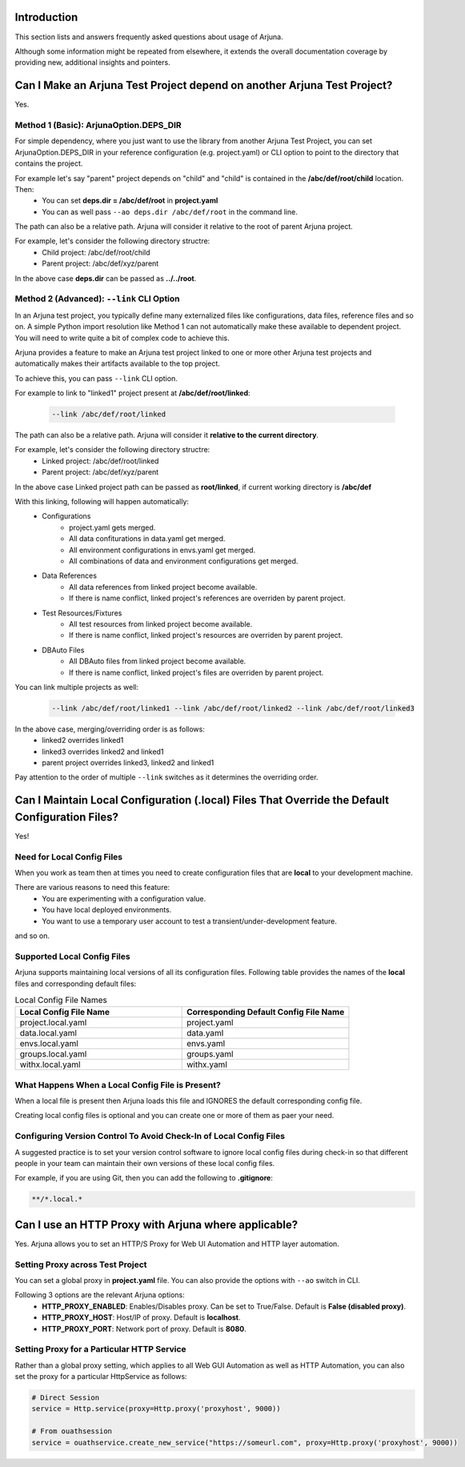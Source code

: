 .. _faq:


Introduction
------------

This section lists and answers frequently asked questions about usage of Arjuna. 

Although some information might be repeated from elsewhere, it extends the overall documentation coverage by providing new, additional insights and pointers.

.. _link_project:

Can I Make an Arjuna Test Project depend on another Arjuna Test Project?
------------------------------------------------------------------------

Yes.

Method 1 (Basic): ArjunaOption.DEPS_DIR
=======================================

For simple dependency, where you just want to use the library from another Arjuna Test Project, you can set ArjunaOption.DEPS_DIR in your reference configuration (e.g. project.yaml) or CLI option to point to the directory that contains the project.

For example let's say "parent" project depends on "child" and "child" is contained in the **/abc/def/root/child** location. Then:
    * You can set **deps.dir = /abc/def/root** in **project.yaml**
    * You can as well pass ``--ao deps.dir /abc/def/root`` in the command line.

The path can also be a relative path. Arjuna will consider it relative to the root of parent Arjuna project.

For example, let's consider the following directory structre:
    * Child project: /abc/def/root/child
    * Parent project: /abc/def/xyz/parent

In the above case **deps.dir** can be passed as **../../root**.


Method 2 (Advanced): ``--link`` CLI Option
==========================================

In an Arjuna test project, you typically define many externalized files like configurations, data files, reference files and so on. A simple Python import resolution like Method 1 can not automatically make these available to dependent project. You will need to write quite a bit of complex code to achieve this.

Arjuna provides a feature to make an Arjuna test project linked to one or more other Arjuna test projects and automatically makes their artifacts available to the top project.

To achieve this, you can pass ``--link`` CLI option.

For example to link to "linked1" project present at **/abc/def/root/linked**:

    .. code-block:: text

        --link /abc/def/root/linked

The path can also be a relative path. Arjuna will consider it **relative to the current directory**.

For example, let's consider the following directory structre:
    * Linked project: /abc/def/root/linked
    * Parent project: /abc/def/xyz/parent

In the above case Linked project path can be passed as **root/linked**, if current working directory is **/abc/def**

With this linking, following will happen automatically:
    * Configurations
        * project.yaml gets merged.
        * All data confiturations in data.yaml get merged. 
        * All environment configurations in envs.yaml get merged.
        * All combinations of data and environment configurations get merged.
    * Data References
        * All data references from linked project become available.
        * If there is name conflict, linked project's references are overriden by parent project.
    * Test Resources/Fixtures
        * All test resources from linked project become available.
        * If there is name conflict, linked project's resources are overriden by parent project.
    * DBAuto Files
        * All DBAuto files from linked project become available.
        * If there is name conflict, linked project's files are overriden by parent project.

You can link multiple projects as well:

    .. code-block:: text

        --link /abc/def/root/linked1 --link /abc/def/root/linked2 --link /abc/def/root/linked3

In the above case, merging/overriding order is as follows:
    * linked2 overrides linked1
    * linked3 overrides linked2 and linked1
    * parent project overrides linked3, linked2 and linked1

Pay attention to the order of multiple ``--link`` switches as it determines the overriding order.

Can I Maintain **Local Configuration (.local) Files** That Override the Default Configuration Files?
----------------------------------------------------------------------------------------------------

Yes!

Need for Local Config Files
===========================

When you work as team then at times you need to create configuration files that are **local** to your development machine.

There are various reasons to need this feature:
    * You are experimenting with a configuration value.
    * You have local deployed environments.
    * You want to use a temporary user account to test a transient/under-development feature.

and so on.

Supported Local Config Files
============================

Arjuna supports maintaining local versions of all its configuration files. Following table provides the names of the **local** files and corresponding default files:

.. list-table:: Local Config File Names
   :widths: 50 50
   :header-rows: 1

   * - Local Config File Name
     - Corresponding Default Config File Name
   * - project.local.yaml
     - project.yaml
   * - data.local.yaml
     - data.yaml
   * - envs.local.yaml
     - envs.yaml
   * - groups.local.yaml
     - groups.yaml
   * - withx.local.yaml
     - withx.yaml

What Happens When a Local Config File is Present?
=================================================

When a local file is present then Arjuna loads this file and IGNORES the default corresponding config file.

Creating local config files is optional and you can create one or more of them as paer your need.

Configuring Version Control To Avoid Check-In of Local Config Files
===================================================================

A suggested practice is to set your version control software to ignore local config files during check-in so that different people in your team can maintain their own versions of these local config files.

For example, if you are using Git, then you can add the following to **.gitignore**:

.. code-block:: text

    **/*.local.*

Can I use an HTTP Proxy with Arjuna where applicable?
-----------------------------------------------------

Yes. Arjuna allows you to set an HTTP/S Proxy for Web UI Automation and HTTP layer automation.

Setting Proxy across Test Project
=================================

You can set a global proxy in **project.yaml** file. You can also provide the options with ``--ao`` switch in CLI.

Following 3 options are the relevant Arjuna options:
    * **HTTP_PROXY_ENABLED**: Enables/Disables proxy. Can be set to True/False. Default is **False (disabled proxy)**.
    * **HTTP_PROXY_HOST**: Host/IP of proxy. Default is **localhost**.
    * **HTTP_PROXY_PORT**: Network port of proxy. Default is **8080**.

Setting Proxy for a Particular HTTP Service
===========================================

Rather than a global proxy setting, which applies to all Web GUI Automation as well as HTTP Automation, you can also set the proxy for a particular HttpService as follows:

.. code-block:: python

    # Direct Session
    service = Http.service(proxy=Http.proxy('proxyhost', 9000))

    # From ouathsession
    service = ouathservice.create_new_service("https://someurl.com", proxy=Http.proxy('proxyhost', 9000))


